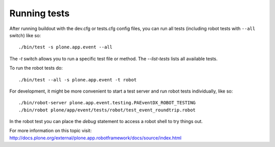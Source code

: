 Running tests
=============

After running buildout with the dev.cfg or tests.cfg config files, you can run all tests (including robot tests with ``--all`` switch) like so::

    ./bin/test -s plone.app.event --all

The `-t` switch allows you to run a specific test file or method. The `--list-tests` lists all available tests.

To run the robot tests do::

    ./bin/test --all -s plone.app.event -t robot


For development, it might be more convenient to start a test server and run robot tests individually, like so::

    ./bin/robot-server plone.app.event.testing.PAEventDX_ROBOT_TESTING
    ./bin/robot plone/app/event/tests/robot/test_event_roundtrip.robot

In the robot test you can place the `debug` statement to access a robot shell to try things out.

For more information on this topic visit: http://docs.plone.org/external/plone.app.robotframework/docs/source/index.html
